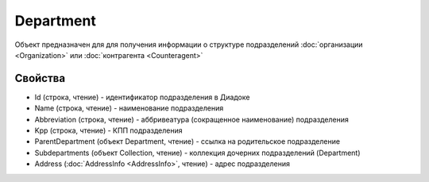 Department
==========

Объект предназначен для для получения информации о структуре
подразделений :doc:`организации <Organization>` или
:doc:`контрагента <Counteragent>`

Свойства
--------

-  Id (строка, чтение) - идентификатор подразделения в Диадоке
-  Name (строка, чтение) - наименование подразделения
-  Abbreviation (строка, чтение) - аббривеатура (сокращенное
   наименование) подразделения
-  Kpp (строка, чтение) - КПП подразделения
-  ParentDepartment (объект Department, чтение) - ссылка на
   родительское подразделение
-  Subdepartments (объект Collection, чтение) - коллекция дочерних
   подразделений (Department)
-  Address (:doc:`AddressInfo <AddressInfo>`, чтение) - адрес подразделения
